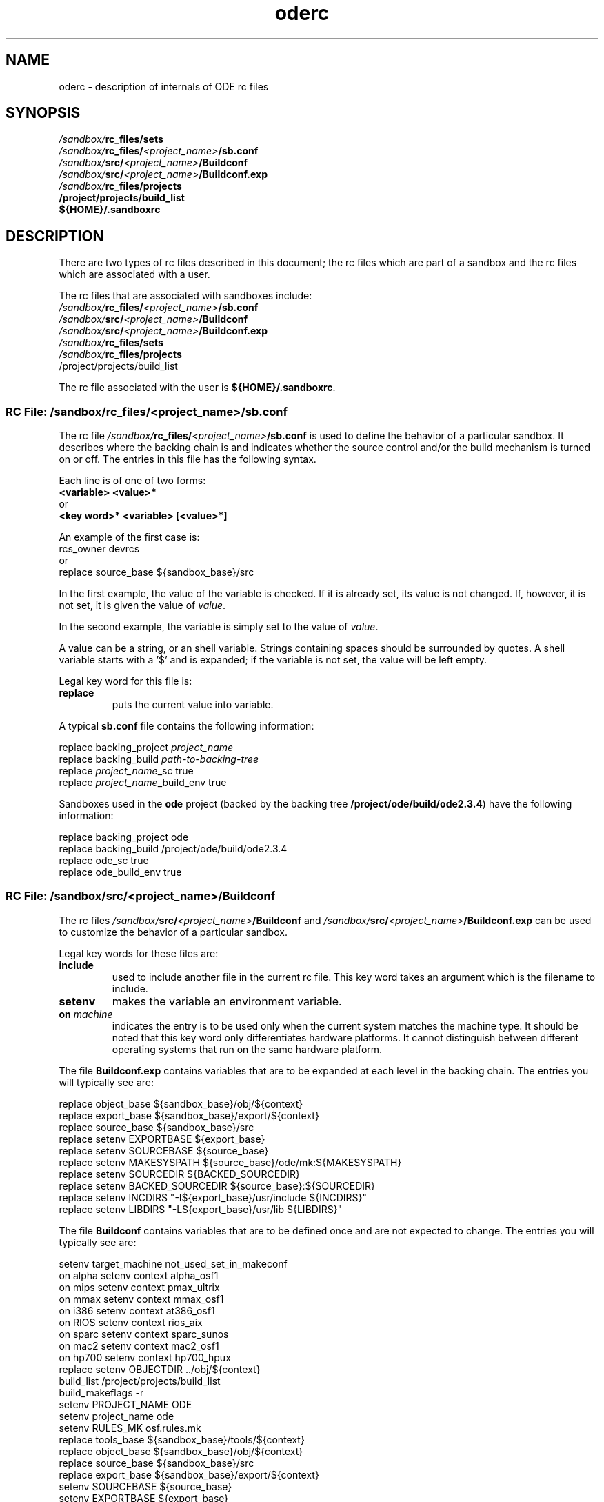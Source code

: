 .\"
.\" @OSF_FREE_COPYRIGHT@
.\" COPYRIGHT NOTICE
.\" Copyright (c) 1992, 1991, 1990  
.\" Open Software Foundation, Inc. 
.\"  
.\" Permission is hereby granted to use, copy, modify and freely distribute 
.\" the software in this file and its documentation for any purpose without 
.\" fee, provided that the above copyright notice appears in all copies and 
.\" that both the copyright notice and this permission notice appear in 
.\" supporting documentation.  Further, provided that the name of Open 
.\" Software Foundation, Inc. ("OSF") not be used in advertising or 
.\" publicity pertaining to distribution of the software without prior 
.\" written permission from OSF.  OSF makes no representations about the 
.\" suitability of this software for any purpose.  It is provided "as is" 
.\" without express or implied warranty. 
.\"
.\"
.\" HISTORY
.\" $Log: oderc.5,v $
.\" Revision 1.7.4.1  1993/12/15  21:58:33  marty
.\" 	CR # 623 - Update oderc.5 for ode2.3.
.\" 	[1993/12/15  21:58:10  marty]
.\"
.\" Revision 1.7.2.2  1992/12/03  17:25:39  damon
.\" 	ODE 2.2 CR 183. Added CMU notice
.\" 	[1992/12/03  17:10:50  damon]
.\" 
.\" Revision 1.7  1991/12/05  21:17:24  devrcs
.\" 	Changed name to oderc
.\" 
.\" 	Updated for ODE2.1
.\" 	[1991/11/05  21:44:04  mckeen]
.\" 
.\" 	Update for Tools II changes
.\" 	[91/01/29  12:53:55  randyb]
.\" 
.\" 	Updated the information on the variables in build's rc_files/shared.
.\" 	[90/12/10  16:27:53  randyb]
.\" 
.\" Revision 1.5  90/12/06  14:21:49  devrcs
.\" 	Cleanup copyright and history log comments.
.\" 	[90/11/15  11:48:06  gm]
.\" 
.\" Revision 1.4  90/10/07  21:59:25  devrcs
.\" 	Pre OSF1.0 changes
.\" 
.\" $EndLog$
.\"""""""""""""""""""""""""""""""""""""""""""""""""""""""""""""""""""""""""""
.TH oderc 5 11/5/91
.SH NAME
oderc \- description of internals of ODE rc files
.SH SYNOPSIS
.IP \fI/sandbox/\fBrc_files/sets\fR
.IP \fI/sandbox/\fBrc_files/\fI<project_name>\fB/sb.conf\fR
.IP \fI/sandbox/\fBsrc/\fI<project_name>\fB/Buildconf\fR
.IP \fI/sandbox/\fBsrc/\fI<project_name>\fB/Buildconf.exp\fR
.IP \fI/sandbox/\fBrc_files/projects\fR
.IP \fB/project/projects/build_list\fR
.IP \fB${HOME}/.sandboxrc\fR

.SH DESCRIPTION
There are two types of rc files described in this document;
the rc files which are part of a sandbox and the rc files
which are associated with a user.
.P
The rc files that are associated with sandboxes include:
.ti 7
.IP \fI/sandbox/\fBrc_files/\fI<project_name>\fB/sb.conf\fR
.ti 7
.IP \fI/sandbox/\fBsrc/\fI<project_name>\fB/Buildconf\fR
.ti 7
.IP \fI/sandbox/\fBsrc/\fI<project_name>\fB/Buildconf.exp\fR
.ti 7
.IP \fI/sandbox/\fBrc_files/sets\fR
.ti 7
.IP \fI/sandbox/\fBrc_files/projects\fR
.ti
.IP /project/projects/build_list
.P
The rc file associated with the user is \fB${HOME}/.sandboxrc\fR.

.SS "RC File: \fI/sandbox/\fBrc_files/\fI<project_name>\fB/sb.conf\fR"
.P
The rc file
.B "\fI/sandbox/\fBrc_files/\fI<project_name>\fB/sb.conf\fR"
is used to define the behavior of a particular sandbox.
It describes where the backing chain is and indicates whether
the source control and/or the build mechanism is turned on or off.
The entries in this  file has the following syntax.
.P
Each line is of one of two forms:
.ti 7
.B "<variable> <value>*"
.sp 0
or
.ti 7
.B "<key word>* <variable> [<value>*]"
.P
An example of the first case is:
.ti 7
rcs_owner devrcs
.sp 0
or
.ti 7
replace source_base ${sandbox_base}/src
.sp 1
In the first example, the value of the variable is checked.
If it is already set, its value is not changed.
If, however, it is not set, it is given the value of \fIvalue\fR.
.P
In the second example, the variable is simply set
to the value of \fIvalue\fR.
.P
A value can be a string, or an shell variable.
Strings containing spaces should be surrounded by quotes.
A shell variable starts with a '$' and is expanded;
if the variable is not set, the value will be left empty.
.P
Legal key word for this file is:
.IP "\fBreplace\fR"
puts the current value into variable.
.P
A typical \fBsb.conf\fR file contains the following information:
.sp
.ti 7
replace backing_project \fIproject_name\fR 
.ti 7
replace backing_build   \fIpath-to-backing-tree\fR 
.ti 7
replace \fIproject_name\fR_sc  true
.ti 7
replace \fIproject_name\fR_build_env   true
.P
Sandboxes used in the \fBode\fR project (backed by the backing 
tree \fB/project/ode/build/ode2.3.4\fR) have the following information:
.sp
.ti 7
replace backing_project ode
.ti 7
replace backing_build   /project/ode/build/ode2.3.4
.ti 7
replace ode_sc  true
.ti 7
replace ode_build_env   true
.P

.SS "RC File: \fI/sandbox/\fBsrc/\fI<project_name>\fB/Buildconf\fR"

The rc files
.B "\fI/sandbox/\fBsrc/\fI<project_name>\fB/Buildconf"
and
.B "\fI/sandbox/\fBsrc/\fI<project_name>\fB/Buildconf.exp"
can be used to  customize the behavior of a particular sandbox.

Legal key words for these files are:
.IP \fBinclude\fR
used to include another file in the current rc file.
This key word takes an argument which is the filename to include.
.IP \fBsetenv\fR
makes the variable an environment variable.
.IP "\fBon \fImachine\fR"
indicates the entry is to be used only when the current system
matches the machine type.  It should be noted that this key word
only differentiates hardware platforms.  It cannot distinguish
between different operating systems that run on the same hardware
platform.

.P
The file \fBBuildconf.exp\fR contains variables that are to be  expanded
at each level in the backing chain.  The entries you will typically see are: 
.sp 1
.nf
.ti 7
replace object_base ${sandbox_base}/obj/${context}
.ti 7
replace export_base ${sandbox_base}/export/${context}
.ti 7
replace source_base ${sandbox_base}/src
.ti 7
replace setenv EXPORTBASE ${export_base}
.ti 7
replace setenv SOURCEBASE ${source_base}
.ti 7
replace setenv MAKESYSPATH ${source_base}/ode/mk:${MAKESYSPATH}
.ti 7
replace setenv SOURCEDIR ${BACKED_SOURCEDIR}
.ti 7
replace setenv BACKED_SOURCEDIR ${source_base}:${SOURCEDIR}
.ti 7
replace setenv INCDIRS "-I${export_base}/usr/include ${INCDIRS}"
.ti 7
replace setenv LIBDIRS "-L${export_base}/usr/lib ${LIBDIRS}"
.ti 7
.fi
.P
The file \fBBuildconf\fR contains variables that are to be defined once and
are not expected to change.  The entries you will typically see are: 
.sp 1
.in 7
.nf
setenv target_machine not_used_set_in_makeconf
on alpha setenv context alpha_osf1
on mips setenv context pmax_ultrix
on mmax setenv context mmax_osf1
on i386 setenv context at386_osf1
on RIOS setenv context rios_aix
on sparc setenv context sparc_sunos
on mac2 setenv context mac2_osf1
on hp700 setenv context hp700_hpux
replace setenv OBJECTDIR ../obj/${context}
build_list /project/projects/build_list
build_makeflags -r
setenv PROJECT_NAME ODE
setenv project_name ode
setenv RULES_MK osf.rules.mk
replace tools_base ${sandbox_base}/tools/${context}
replace object_base ${sandbox_base}/obj/${context}
replace source_base ${sandbox_base}/src
replace export_base ${sandbox_base}/export/${context}
setenv SOURCEBASE ${source_base}
setenv EXPORTBASE ${export_base}
replace setenv MAKESYSPATH ${source_base}/ode/mk
replace setenv BACKED_SOURCEDIR ${source_base}
replace setenv SOURCEDIR ""
replace setenv INCDIRS "-I${export_base}/usr/include"
replace setenv LIBDIRS "-L${export_base}/usr/lib"
setenv USE_DASH_I_DASH 1
.fi
.in -7
.P
.SS "RC File: \fI/sandbox/\fBrc_files/sets\fR"
.P
.I "Sets"
are the logical working areas inside a sandbox.  
A set can contain any number of files.  The list of files in a particular set
is kept in the file
\fI/sandbox/src/.BCSset-\fIuser_setname\fR.
A default set is created by
.B "mksb"
at the time the sandbox is created and usually has the same name
as the sandbox.
The
.B "sets"
rc file contains the names of all sets created in the sandbox
and their default set directories.
.P
When a new set is created by \fBworkon,\fR it is added to the \fBsets\fR rc file.
\fBmksb\fR also puts the name of the default set into this file with
the keyword \fBdefault\fR.
.P
The syntax for this file is:
.sp 1
.in 7
.nf
\fBdefault \fIsetname\fR
\fBset \fIsetname\fR \fIsetdir\fR
\fBset \fIsetname\fR \fIsetdir\fR
.fi
.in -7
.P
The first line defines the default set, the set in this sandbox to use.
Each line after that gives the name of the set and its set directory.
The set directory always starts with a period, ".", so if there is no
set directory, the line will look something like:
.sp
.ti 7
.B "set motif ."
.P
There is a line in this format for each set which has been created in the
sandbox.
When the user does a \fBworkon\fR to the setname, workon cd's to the
setdir under the sandbox's source directory.
.P
.SS "RC File: \fI/sandbox/\fBrc_files/projects\fR"
.P
It is possible to have a sandbox backed by multiple backing trees.
This is done by creating more than one version of the \fBlocal\fR
rc file and using the file \fBprojects\fR to tie the version of
\fBlocal\fR to the directories under \fBsrc\fR.
.P
The \fBprojects\fR file has a list of directories followed by the
name of the sandbox rc file to associate with the directory.
The two fields are tab separated.
For example:
.sp
.ti 7
 ./kernel \ \ osc kernel
.ti 7
 . \ \ \ \ \ \ \ ode
.P
In this example, if the developer in or under the directory \fBsrc/kernel\fR,
instead of using the sandbox rc file \fIsandbox/\fBrc_files/\fI<project_name>/\fBsb.conf\fR, 
the tools would use
\fBrc_files/osc/kernel/sb.conf\fR.
If the developer was in any other directory, the default sandbox rc file
\fBrc_files/ode/sb.conf\fR
would be used.
.P
.SS "RC File: \fB/project/projects/build_list\fR
.P
This file contains the name, configuration information, and base
directory of each build the site supports.
The actual name and location of this file is determined by the
sandbox variable \fBbuild_list\fR but defaults to
\fB/project/projects/build_list\fR.
Normally, there is only one copy of this file and it is mounted on all
systems using ODE.
.P
The file allows many of the ODE commands to know where to access builds
and what source control revisions to associate with check-outs without
the user having to enter all the information.
.P
.SS "RC File: \fB${HOME}/.sandboxrc\fR"
.P
Each user has one rc file for sandbox information
which, if it doesn't exist, will be created by \fBmksb\fR.
The default location and name of the file is \fB${HOME}/.sandboxrc\fR
but the \fB-rc \fIfilename\fR
option allows users to specify alternate versions of this file.
.P
This file contains information needed by all the ode tools.
It contains the name of the default sandbox and
and it contains the mapping between the sandboxes and where they are located. 
The mappings between sandboxes and bases is done using wildcards.
It also contains a list of the sandboxes and fields for
creating and populating new sandboxes which only \fBmksb\fR uses.
.P
The following is an example of a \fB.sandboxrc\fR file:
.in 7
.nf
  # the default sandbox; if environment variable SANDBOX is not set, use
  # this sandbox
default symphony

  # base directory for each sandbox; use wild cards to expand sandbox
  # names
base concerto /project/osc/sandboxes/shared
base song /users/suzieq
base *motif /project/osc/sandboxes/suzieq/motif
base * /project/osc/sandboxes/suzieq

  # list of sandboxes 
sb serenade
sb symphony
sb concerto
sb concerto-motif
sb song

  # default values for individual commands;
  # these values are used just as if they were entered on the command line
mksb -dir /project/osc/sandboxes/suzieq
mksb -m pmax:mmax
mksb -tools c
mksb -obj l /pmax/usr/include:/mmax/usr/lib/libsys
mksb -src b /
bsubmit -fn "Suzie Que" -auto
.fi
.in -7
.P
In this example,
the default sandbox is \fBsymphony\fR.
\fBconcerto\fR, another sandbox, has a base directory of
/project/osc/sandboxes/shared while the sandbox \fBsong\fP has
the base directory /users/suzieq.
Any sandbox whose name ends in \fBmotif\fR
has a base directory of /project/osc/sandboxes/suzieq/motif.
Finally, any sandbox which has not yet been designated and
which didn't match a wild card entry has the base directory
/project/osc/sandboxes/suzieq
(symphony, and serenade fall into this category).
.P
The remainder of the file contain the names of the sandboxes
and default values for individual commands.
Comments start with a '#' character.


Before each tool reads the command line, it reads the .sandboxrc file
for default values.
Each line which begins with the name of the command is read, and the
arguments entered the same as if they had been placed on the command line.
Since the .sandboxrc file is read before the command line, values placed
on the command line will override those in the .sandboxrc file.

.SH "RELATED INFORMATION"
mksb(1),
workon(1).
